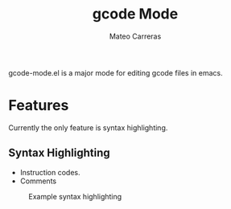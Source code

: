 #+title: gcode Mode
#+author: Mateo Carreras

gcode-mode.el is a major mode for editing gcode files in emacs.

* Features

Currently the only feature is syntax highlighting.

** Syntax Highlighting

+ Instruction codes.
+ Comments

#+CAPTION: Example syntax highlighting
[[./docs/images/readme/example.png]]
